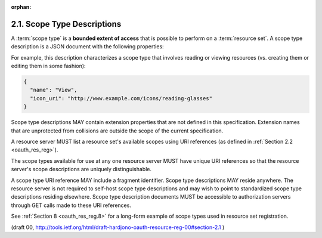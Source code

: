 :orphan:

2.1. Scope Type Descriptions
------------------------------------

A :term:`scope type` is a **bounded extent of access** 
that is possible to perform on a :term:`resource set`.  
A scope type description is a JSON document with the following properties:

.. glossary::

   name  
      REQUIRED.  

      A human-readable string describing some scope
      (extent) of access.  This name is intended for ultimate use in the
      authorization server's user interface to assist the user in
      setting policies for protected resource sets that have this
      available scope.

   icon_uri  
      OPTIONAL.  

      A URI for a graphic icon representing the scope.
      The referenced icon is intended for ultimate use in the
      authorization server's user interface to assist the user in
      setting policies for protected resource sets that have this
      available scope.

For example, 
this description characterizes a scope type that
involves reading or viewing resources 
(vs. creating them or editing them in some fashion):

.. code-block:: javascript

   {
     "name": "View",
     "icon_uri": "http://www.example.com/icons/reading-glasses"
   }

Scope type descriptions MAY contain extension properties 
that are not defined in this specification.  
Extension names that are unprotected from collisions are 
outside the scope of the current specification.

A resource server MUST list a resource set's available scopes 
using URI references (as defined in :ref:`Section 2.2 <oauth_res_reg>`).  

The scope types available for use at any one resource server MUST have 
unique URI references so that 
the resource server's scope descriptions are uniquely distinguishable.  

A scope type URI reference MAY include a fragment identifier.  
Scope type descriptions MAY reside anywhere.
The resource server is not required to self-host scope type descriptions 
and may wish to point to standardized scope type descriptions residing elsewhere.  
Scope type description documents MUST be accessible to authorization servers 
through GET calls made to these URI references.

See :ref:`Section 8 <oauth_res_reg.8>` for a long-form example of scope types used 
in resource set registration.

(draft 00, http://tools.ietf.org/html/draft-hardjono-oauth-resource-reg-00#section-2.1 )
